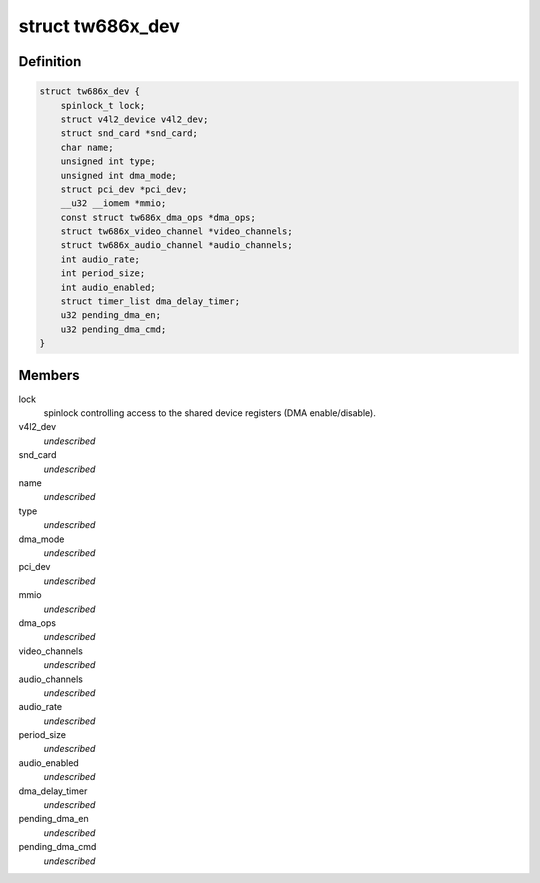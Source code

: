 .. -*- coding: utf-8; mode: rst -*-
.. src-file: drivers/media/pci/tw686x/tw686x.h

.. _`tw686x_dev`:

struct tw686x_dev
=================

.. c:type:: struct tw686x_dev

    global device status

.. _`tw686x_dev.definition`:

Definition
----------

.. code-block:: c

    struct tw686x_dev {
        spinlock_t lock;
        struct v4l2_device v4l2_dev;
        struct snd_card *snd_card;
        char name;
        unsigned int type;
        unsigned int dma_mode;
        struct pci_dev *pci_dev;
        __u32 __iomem *mmio;
        const struct tw686x_dma_ops *dma_ops;
        struct tw686x_video_channel *video_channels;
        struct tw686x_audio_channel *audio_channels;
        int audio_rate;
        int period_size;
        int audio_enabled;
        struct timer_list dma_delay_timer;
        u32 pending_dma_en;
        u32 pending_dma_cmd;
    }

.. _`tw686x_dev.members`:

Members
-------

lock
    spinlock controlling access to the
    shared device registers (DMA enable/disable).

v4l2_dev
    *undescribed*

snd_card
    *undescribed*

name
    *undescribed*

type
    *undescribed*

dma_mode
    *undescribed*

pci_dev
    *undescribed*

mmio
    *undescribed*

dma_ops
    *undescribed*

video_channels
    *undescribed*

audio_channels
    *undescribed*

audio_rate
    *undescribed*

period_size
    *undescribed*

audio_enabled
    *undescribed*

dma_delay_timer
    *undescribed*

pending_dma_en
    *undescribed*

pending_dma_cmd
    *undescribed*

.. This file was automatic generated / don't edit.


